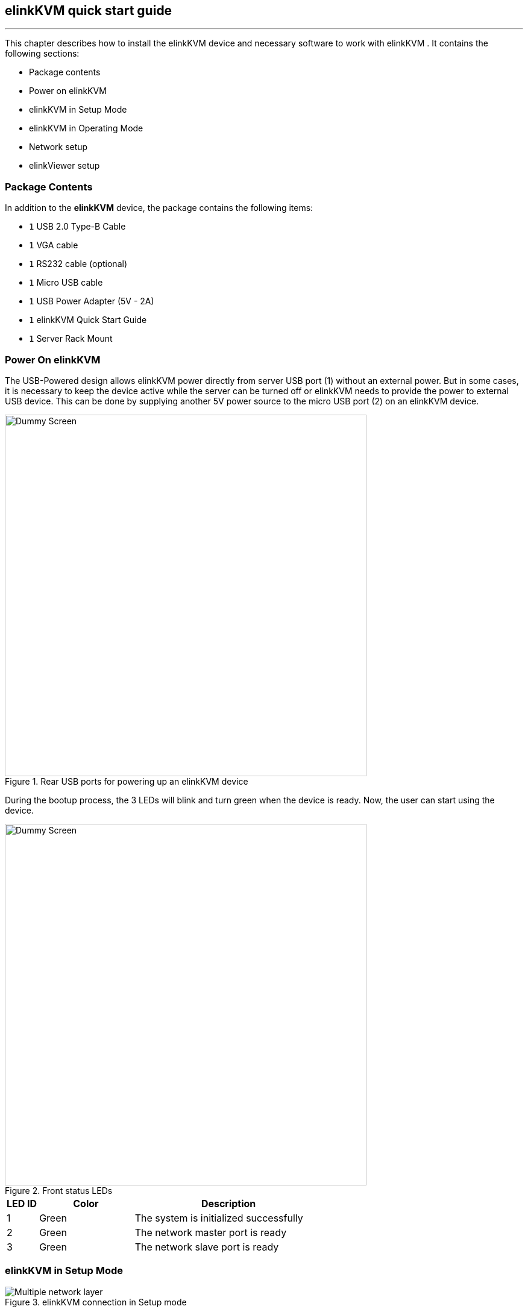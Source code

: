 == elinkKVM quick start guide
'''

This chapter describes how to install the elinkKVM device and necessary
software to work with elinkKVM . It contains the following sections:

* Package contents
* Power on elinkKVM
* elinkKVM in Setup Mode
* elinkKVM in Operating Mode
* Network setup
* elinkViewer setup

=== Package Contents

In addition to the *elinkKVM* device, the package contains the following
items:

* `1` USB 2.0 Type-B Cable
* `1` VGA cable
* `1` RS232 cable (optional)
* `1` Micro USB cable
* `1` USB Power Adapter (5V - 2A)
* `1` elinkKVM Quick Start Guide
* `1` Server Rack Mount

=== Power On elinkKVM

The USB-Powered design allows elinkKVM power directly from server USB
port (1) without an external power. But in some cases, it is necessary
to keep the device active while the server can be turned off or elinkKVM
needs to provide the power to external USB device. This can be done by
supplying another 5V power source to the micro USB port (2) on an
elinkKVM device.

.Rear USB ports for powering up an elinkKVM device
image::../../Resource/eLinkKVM_front_power.png[Dummy Screen,width=600]

During the bootup process, the 3 LEDs will blink and turn green when
the device is ready. Now, the user can start using the device.

.Front status LEDs
image::../../Resource/eLinkKVM_back_led.png[Dummy Screen, width=600]

[cols="^.^1,^.^3,<.^6"]
|===
|LED ID |Color |Description

|1 |Green |The system is initialized successfully
|2 |Green |The network master port is ready
|3 |Green |The network slave port is ready

|===

=== elinkKVM in Setup Mode
.elinkKVM connection in Setup mode
image::../../Resource/eLinkKVM_connection_setup.png[Multiple network layer]

The elinkKVM is designed to be just plug and play. User can simply install
the device in operation mode and start using immediately. But, there are
some cases when the auto DHCP IP address may not work. The user may have
to setup it manually. Below are the connection diagrams when setup
elinkKVM.

Perform following steps to configure elinkKVM in Setup Mode:

. Connect Ethernet RJ45 cable between eLinkKVM and remote terminal computer.
. Connect USB Type-B cable to remote terminal computer and Type-B port of
eLinkKVM device.

.Connection of an elinkKVM device in Setup Mode
image::../../Resource/eLinkKVM_setup_mode_guide.png[Dummy Screen, width=600]

<<<
=== elinkKVM in Basic Operation Mode
The main usage of elinkKVM is to remotely monitor a server. The basic
connection is described below, where elinkKVM is connected to Server
through USB cable and VGA. It is also connected to remote terminal through
Ethernet.

.Basic eLinkKVM Operation Mode
image::../../Resource/eLinkKVM_connection.png[Multiple network layer, width=600]

Perform following steps to configure elinkKVM:

1.  Connect Ethernet RJ45 cable between elinkKVM and remote terminal computer.
2.  Connect VGA cable between Server and VGA port on elinkKVM.
3.  Connect USB Type-B cable between Server USB port and Type-B port
of elinkKVM device.

.elinkKVM connection (basic operation mode)
image::../../Resource/eLinkKVM_operation.png[Dummy Screen,width=600]

=== Network configuration

elinkKVM supports two Ethernet ports for network connection:

* Ethernet Master: by default, configured as a DHCP server.
* Ethernet Slave: by default, configured as a DHCP client.

In order to connect to an elinkKVM device, a network connection between a remote
terminal and an eLinkKVM device is required. The connection can either
be:

* _Direct connect_: An Ethernet cable connects directly between a remote
terminal and an elinkKVM device. In this case, we should configure elinkKVM as
DHCP server (using Master port) and remote terminal as DHCP client.
* _Local Area Network_: Both the remote terminal and an elinkKVM device
are connected to a local area network (LAN). eLinkKVM is plugged to the
router of the network. In this case we should configure elinkKVM (using Slave
port) and remote terminal as DHCP client
* _Over the Internet_: an elinkKVM device is provided a static address
for a remote terminal to access it anywhere in the world.

When a connection is established, the elinkKVM is accessed from remote terminal
by the software elinkViewer. Currently, elinkViewer is only supporting Windows.

=== Setup eLinkViewer

Download the elinkViewer setup package from link:
www.elinkgate.com/support/download.html.

.Setting Button of elinkKVM
image::../../Resource/eLinkKVM_setting_button.png[width=600]

Optionally, the elinkKVM comes with pre-production setup package of elinkViewer.
When LED1 of elinkKVM turns green, short pressing the Setting Button will result
elinkKVM to appear as storage to attached computer. The setup.exe can be found in
the attached storage at folder elinkViewer\setup.exe

.The contents of attached storage
image::../../Resource/elinkTools_CD.png[]

Just run setup.exe and follow the instructions to complete the setup.

<<elinkviewer-chap>> chapter shows how to run and use eLinkViewer.
[[elinkviewer-chap]]
=== elinkViewer quick start

. Run elinkViewer.exe by double clicking the application icon. The login dialog
appears as below.
+
If user knows the elinkKVM address, then just fill in the address and move to
connect step.
Or click on `Scan` button to pop up Service Discovery Dialog to find the elinkKVM.
+
.Establish new connection
image::../../Resource/EV_establish_connection.png[]
. Click on `Scan` button to search for device.
+
.Scan for elinkKVM devices
image::../../Resource/EV_scan_connection1.png[]
. Click `Connect` button to connect to the device
+
When device is detected, it will appear on the dialog. Select the device and click
`Connect` button.
+
.Select the device and click "Connect" button
image::../../Resource/EV_scan_connection2.png[]

. Get the IP address and connect
+
When the IP address is filled either manually or as a result of scan operation
above, user can click on `Connect` button to establish the connection with elinkKVM.
+
.Establish new connection
image::../../Resource/EV_establish_connection2.png[]
. Authenticate with device
+
When connected to elinkKVM, an authentication dialog will pop up to ask for username
and password. The default username and password is `admin/admin`.
+
.eLinkKVM Authentication UI
image::../../Resource/EV_authenticate.png[]
. Switch to Local Screen.
+
When first connect to elinkKVM, the last used screen will appear. The  default
last used screen is `local screen`, which shows the status and setting of elinkKVM.
If the last used screen is not `local screen`, user can quickly switch to by
clicking on `local screen` icon of quick tool bar.
image:../../Resource/icons/local_quick_button.png[]
+

.Switch to Local Screen
image::../../Resource/EV_click_config.png[]
. Switch to VGA Screen
+
If elinkKVM is connected in operation mode, user can see the Server screen by
clicking on `VGA screen` icon of quick tool bar
image:../../Resource/icons/vga_quick_button.png[]

.Switch to VGA Screen
image::../../Resource/EV_vga_screen.png[]

For more detailed operation of elinkKVM, please see `elinkKVM User Manual`.
